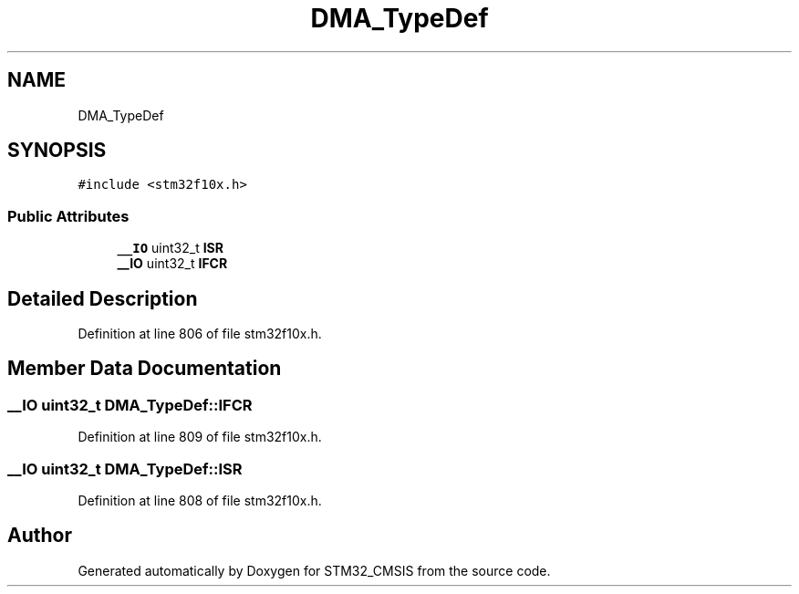 .TH "DMA_TypeDef" 3 "Sun Apr 16 2017" "STM32_CMSIS" \" -*- nroff -*-
.ad l
.nh
.SH NAME
DMA_TypeDef
.SH SYNOPSIS
.br
.PP
.PP
\fC#include <stm32f10x\&.h>\fP
.SS "Public Attributes"

.in +1c
.ti -1c
.RI "\fB__IO\fP uint32_t \fBISR\fP"
.br
.ti -1c
.RI "\fB__IO\fP uint32_t \fBIFCR\fP"
.br
.in -1c
.SH "Detailed Description"
.PP 
Definition at line 806 of file stm32f10x\&.h\&.
.SH "Member Data Documentation"
.PP 
.SS "\fB__IO\fP uint32_t DMA_TypeDef::IFCR"

.PP
Definition at line 809 of file stm32f10x\&.h\&.
.SS "\fB__IO\fP uint32_t DMA_TypeDef::ISR"

.PP
Definition at line 808 of file stm32f10x\&.h\&.

.SH "Author"
.PP 
Generated automatically by Doxygen for STM32_CMSIS from the source code\&.
